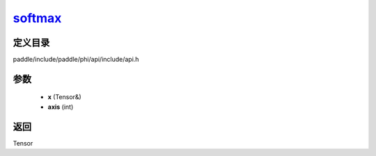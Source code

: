 .. _cn_api_paddle_experimental_softmax_:

softmax_
-------------------------------

.. cpp:function:: Tensor & softmax_ ( Tensor & x , int axis ) ;



定义目录
:::::::::::::::::::::
paddle/include/paddle/phi/api/include/api.h

参数
:::::::::::::::::::::
	- **x** (Tensor&)
	- **axis** (int)

返回
:::::::::::::::::::::
Tensor

